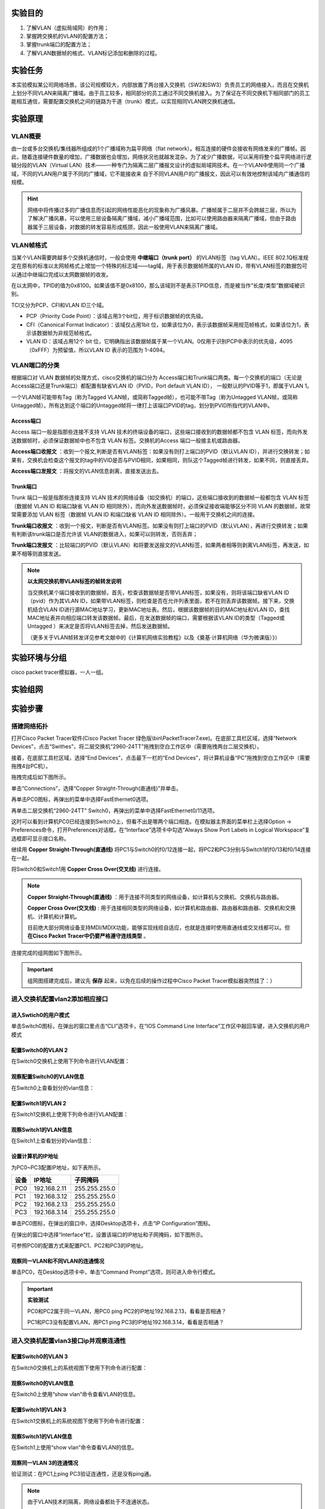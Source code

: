 实验目的
=====================

1. 了解VLAN（虚拟局域网）的作用；
2. 掌握跨交换机的VLAN的配置方法；
3. 掌握trunk端口的配置方法；
4. 了解VLAN数据帧的格式、VLAN标记添加和删除的过程。

实验任务
=====================
本实验模拟某公司网络场景。该公司规模较大，内部放置了两台接入交换机（SW2和SW3）负责员工的网络接入，而且在交换机上划分不同VLAN来隔离广播域。由于员工较多，相同部分的员工通过不同交换机接入。为了保证在不同交换机下相同部门的员工能相互通信，需要配置交换机之间的链路为干道（trunk）模式，以实现相同VLAN跨交换机通信。

实验原理
=====================

VLAN概要
~~~~~~~~~~~~~~~~~~~~~~~~~~~~~~
由一台或多台交换机/集线器所组成的1个广播域称为扁平网络（flat network）。相互连接的硬件会接收有网络发来的广播帧。因此，随着连接硬件数量的增加，广播数据也会增加，网络状况也就越发混杂。为了减少广播数据，可以采用将整个扁平网络进行逻辑分段的VLAN（Virtual LAN）技术——一种专门为隔离二层广播报文设计的虚拟局域网技术。在一个VLAN中使用同一个广播域，不同的VLAN用户属于不同的广播域，它不能接收来
自于不同VLAN用户的广播报文，因此可以有效地控制该域内广播通信的规模。

.. image:: VLAN广播域.png

.. hint:: 
   
   网络中将传播过多的广播信息而引起的网络性能恶化的现象称为广播风暴。广播帧属于二层并不会跨越三层，所以为了解决广播风暴，可以使用三层设备隔离广播域，减小广播域范围，比如可以使用路由器来隔离广播域，但由于路由器属于三层设备，对数据的转发容易形成瓶颈，因此一般使用VLAN来隔离广播域。

VLAN帧格式
~~~~~~~~~~~~~~~~~~~~~~~~~~~~~~
当某个VLAN需要跨越多个交换机通信时，一般会使用 **中继端口（trunk port）** 的VLAN标签（tag VLAN）。IEEE 802.1Q标准规定在原有的标准以太网帧格式上增加一个特殊的标志域——tag域，用于表示数据帧所属的VLAN ID，带有VLAN标签的数据包可以通过中继端口完成以太网数据帧的收发。

.. image:: VLAN帧.png

在以太网中，TPID的值为0x8100。如果该值不是0x8100，那么该域则不是表示TPID信息，而是被当作“长度/类型”数据域被识别。

TCI又分为PCP、CFI和VLAN ID三个域。

- PCP（Priority Code Point）：该域占用3个bit位，用于标识数据帧的优先级。
- CFI（Canonical Format Indicator）：该域仅占用1bit 位，如果该位为0，表示该数据帧采用规范帧格式，如果该位为1，表示该数据帧为非规范帧格式。
- VLAN ID：该域占用12个 bit 位，它明确指出该数据帧属于某一个VLAN。0仅用于识别PCP中表示的优先级，4095（0xFFF）为预留值，所以VLAN ID 表示的范围为 1-4094。

.. image:: VLAN转发.png

VLAN端口的分类
~~~~~~~~~~~~~~~~~~~~~~~~~~~~~~
根据端口对 VLAN 数据帧的处理方式，cisco交换机的端口分为 Access端口和Trunk端口两类。每一个交换机的端口（无论是Access端口还是Trunk端口）都配置有缺省VLAN ID（PVID，Port default VLAN ID）， 一般默认的PVID等于1，即属于VLAN 1。

一个VLAN帧可能带有Tag（称为Tagged VLAN帧，或简称Tagged帧），也可能不带Tag（称为Untagged VLAN帧，或简称Untagged帧）。所有达到这个端口的Untagged帧将一律打上该端口PVID的tag，划分到PVID所指代的VLAN中。

Access端口
-------------------------------

Access 端口一般是指那些连接不支持 VLAN 技术的终端设备的端口，这些端口接收到的数据帧都不包含 VLAN 标签，而向外发送数据帧时，必须保证数据帧中也不包含 VLAN 标签。交换机的Access 端口一般接主机或路由器。

**Access端口收报文** ：收到一个报文,判断是否有VLAN标签：如果没有则打上端口的PVID（默认VLAN ID），并进行交换转发；如果有，交换机会检查这个报文的tag中的VID是否与PVID相同，如果相同，则队这个Tagged帧进行转发，如果不同，则直接丢弃。

.. image:: access-2.png

**Access端口发报文** ：将报文的VLAN信息剥离，直接发送出去。

.. image:: access-3.png

.. image:: access.png



Trunk端口
-------------------------------

Trunk 端口一般是指那些连接支持 VLAN 技术的网络设备（如交换机）的端口，这些端口接收到的数据帧一般都包含 VLAN 标签（数据帧 VLAN ID 和端口缺省 VLAN ID 相同除外），而向外发送数据帧时，必须保证接收端能够区分不同 VLAN 的数据帧，故常常需要添加 VLAN 标签（数据帧 VLAN ID 和端口缺省 VLAN ID 相同除外）。一般用于交换机之间的连接。

**Trunk端口收报文** ：收到一个报文，判断是否有VLAN标签。如果没有则打上端口的PVID（默认VLAN），再进行交换转发；如果有判断该trunk端口是否允许该 VLAN的数据进入，如果可以则转发，否则丢弃；

.. image:: trunk-2.png

**Trunk端口发报文** ：比较端口的PVID（默认VLAN）和将要发送报文的VLAN标签，如果两者相等则剥离VLAN标签，再发送，如果不相等则直接发送。

.. image:: trunk-3.png

.. image:: trunk.png


.. note:: 
   **以太网交换机带VLAN标签的帧转发说明** 
   
   当交换机某个端口接收到的数据帧，首先，检查该数据帧是否带VLAN标签，如果没有，则将该端口缺省VLAN ID（pvid）作为其VLAN ID，如果带VLAN标签，则检查是否在允许列表里面，若不在则丢弃该数据帧。接下来，交换机结合VLAN ID进行源MAC地址学习，更新MAC地址表。然后，根据该数据帧的目的MAC地址和VLAN ID，查找MAC地址表并向相应端口转发该数据帧。最后，在发送数据帧的端口，需要根据该VLAN ID的类型（Tagged或Untagged ）来决定是否将VLAN标签去掉，然后发送数据帧。
   
   （更多关于VLAN帧转发详见参考文献中的《计算机网络实验教程》以及《奠基·计算机网络（华为微课版）》）



实验环境与分组
=====================

cisco packet tracer模拟器，一人一组。

实验组网
=====================

.. image:: cisco组网图.png

实验步骤
=====================

搭建网络拓扑
~~~~~~~~~~~~~~~~~~~~~~~~~~~~~~~~~

打开Cisco Packet Tracer软件(Cisco Packet Tracer 绿色版\\bin\\PacketTracer7.exe)。在底部工具栏区域，选择“Network Devices”，点击“Swithes”，将二层交换机“2960-24TT”拖拽到空白工作区中（需要拖拽两台二层交换机）。

.. image:: conf-1.png
  :scale: 80%

接着，在底部工具栏区域，选择“End Devices”，点击最下一栏的“End Devices”，将计算机设备“PC”拖拽到空白工作区中（需要拖拽4台PC机）。

.. image:: conf-2.png
  :scale: 80%

拖拽完成后如下图所示。

.. image:: conf-3.png
  :scale: 80%

单击“Connections”，选择“Copper Straight-Through(直通线)”并单击。

.. image:: conf-4.png
  :scale: 80%

再单击PC0图标，再弹出的菜单中选择FastEthernet0选项。

.. image:: conf-5.png
  :scale: 80%

再单击二层交换机“2960-24TT” Switch0，再弹出的菜单中选择FastEthernet0/11选项。

.. image:: conf-6.png
  :scale: 80%

这时可以看到计算机PC0已经连接到Switch0上，但看不出是哪两个端口相连。在模拟器主界面的菜单栏上选择Option -> Preferences命令，打开Preferences对话框，在“Interface”选项卡中勾选“Always Show Port Labels in Logical Workspace”复选框即可显示接口名称。

.. image:: conf-7.png
  :scale: 80%

继续用 **Copper Straight-Through(直通线)** 将PC1与Switch0的f0/12连接一起，将PC2和PC3分别与Switch1的f0/13和f0/14连接在一起。

将Switch0和Switch1用 **Copper Cross Over(交叉线)** 进行连接。
        
.. image:: conf-8.png
  :scale: 80%

.. note:: 
  **Copper Straight-Through(直通线)** ：用于连接不同类型的网络设备，如计算机与交换机、交换机与路由器。

  **Copper Cross Over(交叉线)** : 用于连接相同类型的网络设备，如计算机和路由器、路由器和路由器、交换机和交换机、计算机和计算机。

  目前绝大部分网络设备支持MDI/MDIX功能，能够实现线缆自适应，也就是连接时使用直通线或交叉线都可以。但 **在Cisco Packet Tracer中仍要严格遵守连线类型** 。

连接完成的组网图如下图所示。

.. image:: conf-9.png
  :scale: 80%

.. important:: 
  组网图搭建完成后，建议先 **保存** 起来，以免在后续的操作过程中Cisco Packet Tracer模拟器突然挂了：）


进入交换机配置vlan2添加相应接口
~~~~~~~~~~~~~~~~~~~~~~~~~~~~~~~~~
进入Swtich0的用户模式
------------------------------

单击Switch0图标，在弹出的窗口里点击“CLI”选项卡，在“IOS Command Line Interface”工作区中敲回车键，进入交换机的用户模式

.. image:: conf-10.png
  :scale: 80%


配置Switch0的VLAN 2
------------------------------
在Switch0交换机上使用下列命令进行VLAN配置：

.. code-block:: sh
   :linenos:

   Switch>enable   //进入交换机特权模式
   Switch#configure terminal  // 进入交换机全局模式（也称为config模式）

   Switch(config)#  // 全局模式的提示符是“(config)#”
   Switch(config)# hostname Switch0 // 更改交换机的主机名
   Switch0(config)#no ip domain-lookup  // 用于防止DNS解析的命令。如果没有这条命令，当你输入错误的命令时，cisco会尝试连接DNS服务器进行域名解析，浪费时间。

   Switch0(config)#vlan 2  // 创建vlan 2
   Switch0(config-vlan)#exit 

   Switch0(config)#interface f0/11 // 进入f0/11接口模式
   Switch0(config-if)#switchport access vlan 2 //将f0/11端口划分给vlan 2
   Switch0(config-if)#exit

   Switch0(config)#interface f0/4  // 进入f0/4接口模式
   Switch0(config-if)#switchport access vlan 2 //将f0/4端口划分给vlan 2
   Switch0(config-if)#exit
   Switch0(config)#exit
   Switch0#

观察配置Switch0的VLAN信息
------------------------------
在Switch0上查看划分的vlan信息：

.. image:: conf-11.png
  :scale: 80%

配置Switch1的VLAN 2
------------------------------
在Switch1交换机上使用下列命令进行VLAN配置：

.. code-block:: sh
   :linenos:

   Switch>enable   //进入系统视图
   Switch#configure terminal

   Switch(config)#
   Switch(config)# hostname Switch1 // 更改交换机的主机名
   Switch1(config)#no ip domain-lookup  // 用于防止DNS解析的命令。

   Switch1(config)#vlan 2  //创建vlan 2
   Switch1(config-vlan)#exit

   Switch1(config)#interface f0/13
   Switch1(config-if)#switchport access vlan 2 //将f0/13端口划分给vlan 2
   Switch1(config-if)#exit

   Switch1(config)#interface f0/4  
   Switch1(config-if)#switchport access vlan 2 //将f0/4端口划分给vlan 2
   Switch1(config-if)#exit
   Switch1(config)#exit
   Switch1#


观察Switch1的VLAN信息
------------------------------
在Switch1上查看划分的vlan信息：

.. image:: conf-14.png
  :scale: 80%
   

设置计算机的IP地址
------------------------------
为PC0~PC3配置IP地址，如下表所示。

========= ====================  ===================
设备       IP地址                子网掩码
========= ====================  ===================
PC0       192.168.2.11          255.255.255.0
PC1       192.168.3.12          255.255.255.0
PC2       192.168.2.13          255.255.255.0
PC3       192.168.3.14          255.255.255.0
========= ====================  ===================

单击PC0图标，在弹出的窗口中，选择Desktop选项卡，点击“IP Configuration”图标。

.. image:: conf-15-1.png
  :scale: 80%

在弹出的窗口中选择“Interface”栏，设置该端口的IP地址和子网掩码，如下图所示。

.. image:: conf-15-2.png
  :scale: 80%

可参照PC0的配置方式来配置PC1、PC2和PC3的IP地址。

观察同一VLAN和不同VLAN的连通情况
------------------------------

单击PC0，在Desktop选项卡中，单击“Command Prompt”选项，则可进入命令行模式。

.. image:: conf-16.png
  :scale: 80%

.. important:: 
  **实验测试**

  PC0和PC2属于同一VLAN，用PC0 ping PC2的IP地址192.168.2.13，看看是否相通？

  PC1和PC3没有配置VLAN，用PC1 ping PC3的IP地址192.168.3.14，看看是否相通？

.. image:: conf-17.png
  :scale: 80%


进入交换机配置vlan3接口ip并观察连通性
~~~~~~~~~~~~~~~~~~~~~~~~~~~~~~~~~~~~~~~~~~~~~

配置Switch0的VLAN 3
------------------------------
在Switch0交换机上的系统视图下使用下列命令进行配置：

.. code-block:: sh
   :linenos:

   Switch0>enable 
   Switch0#configure terminal  

   Switch0(config)#vlan 3  //创建vlan 3
   Switch0(config-vlan)#exit
   Switch0(config)#

   Switch0(config)#interface f0/12
   Switch0(config-if)#switchport access vlan 3 //将f0/12端口划分给vlan 3
   Switch0(config-if)#exit
   Switch0(config)#exit
   Switch0#

观察Switch0的VLAN信息
------------------------------

在Switch0上使用“show vlan”命令查看VLAN的信息。

.. image:: conf-18.png
  :scale: 80%

配置Switch1的VLAN 3
------------------------------
在Switch1交换机上的系统视图下使用下列命令进行配置：

.. code-block:: sh
   :linenos:

   Switch1>enable 
   Switch1#configure terminal  
   
   Switch1(config)#vlan 3  //创建vlan 3
   Switch1(config-vlan)#exit
   Switch1(config)#

   Switch1(config)#interface f0/14
   Switch1(config-if)#switchport access vlan 3 //将f0/14端口划分给vlan 3
   Switch1(config-if)#exit
   Switch1(config)#exit
   Switch1#

观察Switch1的VLAN信息
------------------------------

在Switch1上使用“show vlan”命令查看VLAN的信息。

.. image:: conf-19.png
  :scale: 80%

观察同一VLAN 3的连通情况
------------------------------
验证测试：在PC1上ping PC3验证连通性，还是没有ping通。

.. note:: 由于VLAN技术的隔离，网络设备都处于不连通状态。

.. image:: conf-20.png
  :scale: 80%


配置接口trunk模式并验证连通性
~~~~~~~~~~~~~~~~~~~~~~~~~~~~~~~~~~~~~~~~~~~~~

配置Switch0和Switch1的trunk端口
----------------------------------------
将Switch0与Switch1的g0/0/4接口模式配置为trunk，使得所有VLAN都可以通过。
在Switch0交换机下使用下列命令进行配置：

.. code-block:: sh
   :linenos:

   Switch0(config)#interface f0/4 //进入g0/0/4接口
   Switch0(config-if)#no switchport access vlan // 删除端口下的vlan配置
   Switch0(config-if)#switchport mode trunk //把端口的连接类型设置为trunk模式
   Switch0(config-if)#switchport trunk allowed vlan 2,3 // 允许Trunk接口模式下vlan2,3的数据通过
   Switch0(config-if)#exit
   Switch0(config)#exit
   Switch0#

使用show running-config命令查看配置命令

.. image:: conf-21.png
  :scale: 80%

在SW1交换机下使用下列命令进行配置：

.. code-block:: sh
   :linenos:

   Switch1(config)#interface f0/4 //进入g0/0/4接口
   Switch1(config-if)#no switchport access vlan
   Switch1(config-if)#switchport mode trunk //把端口的连接类型设置为trunk模式
   Switch1(config-if)#switchport trunk allowed vlan 2,3
   Switch1(config-if)#exit
   Switch1(config)#exit
   Switch1#

使用show running-config命令查看配置命令

.. image:: conf-22.png
  :scale: 80%


观察VLAN 3的连通情况
------------------------------
在PC1上使用ping PC3命令测试连通性，如图：

.. image:: conf-23.png
  :scale: 80%

观察同一VLAN和不同VLAN的连通情况
------------------------------------------
在PC0上使用ping PC2命令测试连通性，在PC0上使用ping PC3命令测试连通性，如图:

.. image:: conf-24.png
  :scale: 80%

完成trunk模式配置后，PC0和PC2互通，PC1和PC3互通，PC0和PC3不连通。


.. hint:: 
  如果实验结果不对，请参照下列方法来 **调试和排错**

  1. 检查交换机与交换机之间的端口是否配置为Trunk模式。
  2. 检查各端口华为的VLAN是否正确。
  3. 一般来说，交换机等设备都具有自适应性，即支持直通线和交叉线混用，但在使用Cisco Packet Tracer模拟器软件时，要注意直通线和交叉线的区别，二者不能混用。

  

..  attention:: 
  **思考题** 


  下图中Switch0的Fa0/1和Fa0/4属于同一个VLAN 2，Switch1的Fa0/1和Fa0/4属于同一个VLAN 3，这四个端口都是access口，试验结果PC0和PC1能互通，请问属于不同VLAN中的PC0和PC1为什么也能通，当把Switch0的Fa0/4和Switch1的Fa0/4改成trunk模式反而不通？请分析其原因，并写入实验报告中。

  .. image:: conf-26.png


实验提交
=====================
本实验提交 **实验报告（详见课程群）** 。提交方式请参考 :download:`HITsz Grader学生端使用手册V1.0<../../stupkt/HITsz Grader学生端使用手册V1.0.pdf>` 
